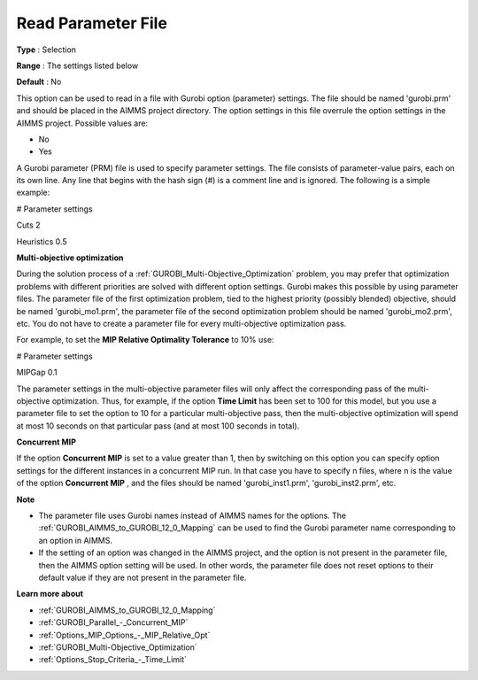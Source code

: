 .. _GUROBI_General_-_Read_Parameter_File:


Read Parameter File
===================



**Type** :	Selection	

**Range** :	The settings listed below	

**Default** :	No	



This option can be used to read in a file with Gurobi option (parameter) settings. The file should be named 'gurobi.prm' and should be placed in the AIMMS project directory. The option settings in this file overrule the option settings in the AIMMS project. Possible values are:



*	No
*	Yes




A Gurobi parameter (PRM) file is used to specify parameter settings. The file consists of parameter-value pairs, each on its own line. Any line that begins with the hash sign (#) is a comment line and is ignored. The following is a simple example:





# Parameter settings


Cuts     2


Heuristics 0.5





**Multi-objective optimization** 


During the solution process of a :ref:`GUROBI_Multi-Objective_Optimization`  problem, you may prefer that optimization problems with different priorities are solved with different option settings. Gurobi makes this possible by using parameter files. The parameter file of the first optimization problem, tied to the highest priority (possibly blended) objective, should be named 'gurobi_mo1.prm', the parameter file of the second optimization problem should be named 'gurobi_mo2.prm', etc. You do not have to create a parameter file for every multi-objective optimization pass.





For example, to set the **MIP Relative Optimality Tolerance**  to 10% use:





# Parameter settings


MIPGap     0.1





The parameter settings in the multi-objective parameter files will only affect the corresponding pass of the multi-objective optimization. Thus, for example, if the option **Time Limit**  has been set to 100 for this model, but you use a parameter file to set the option to 10 for a particular multi-objective pass, then the multi-objective optimization will spend at most 10 seconds on that particular pass (and at most 100 seconds in total).





**Concurrent MIP** 


If the option **Concurrent MIP**  is set to a value greater than 1, then by switching on this option you can specify option settings for the different instances in a concurrent MIP run. In that case you have to specify n files, where n is the value of the option **Concurrent MIP** , and the files should be named 'gurobi_inst1.prm', 'gurobi_inst2.prm', etc.





**Note** 

*	The parameter file uses Gurobi names instead of AIMMS names for the options. The :ref:`GUROBI_AIMMS_to_GUROBI_12_0_Mapping`  can be used to find the Gurobi parameter name corresponding to an option in AIMMS.
*	If the setting of an option was changed in the AIMMS project, and the option is not present in the parameter file, then the AIMMS option setting will be used. In other words, the parameter file does not reset options to their default value if they are not present in the parameter file.




**Learn more about** 

*	:ref:`GUROBI_AIMMS_to_GUROBI_12_0_Mapping`  
*	:ref:`GUROBI_Parallel_-_Concurrent_MIP` 
*	:ref:`Options_MIP_Options_-_MIP_Relative_Opt` 
*	:ref:`GUROBI_Multi-Objective_Optimization` 
*	:ref:`Options_Stop_Criteria_-_Time_Limit` 
